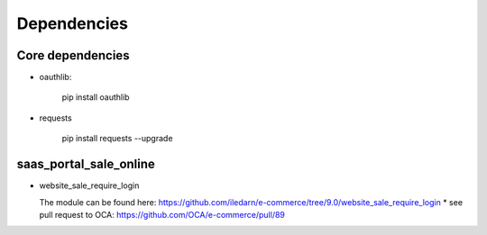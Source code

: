 Dependencies
============


Core dependencies
-----------------

* oauthlib:

    pip install oauthlib

* requests

    pip install requests --upgrade

saas_portal_sale_online
-----------------------

* website_sale_require_login

  The module can be found here: https://github.com/iledarn/e-commerce/tree/9.0/website_sale_require_login
  * see pull request to OCA: https://github.com/OCA/e-commerce/pull/89
